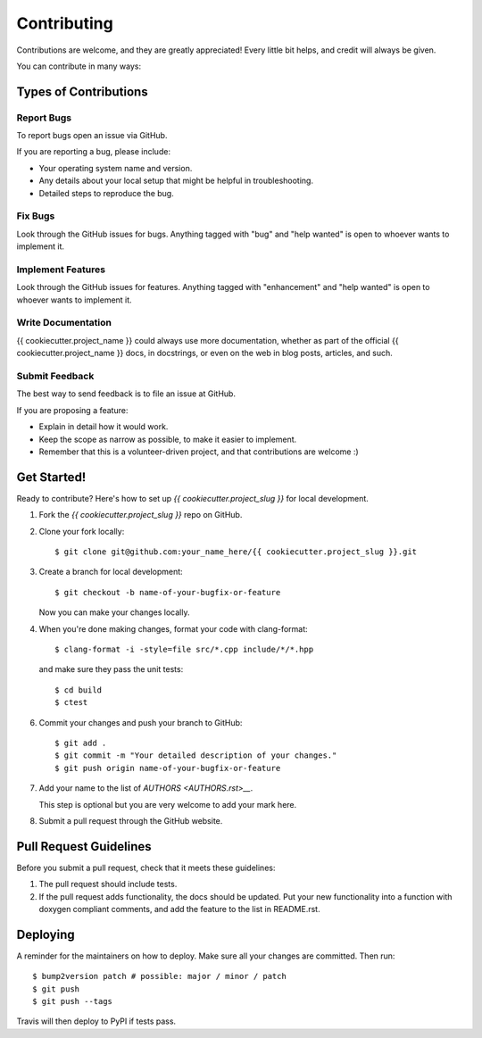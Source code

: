 .. highlight:: shell

============
Contributing
============

Contributions are welcome, and they are greatly appreciated! Every little bit
helps, and credit will always be given.

You can contribute in many ways:


Types of Contributions
----------------------

Report Bugs
~~~~~~~~~~~

To report bugs open an issue via GitHub.

If you are reporting a bug, please include:

* Your operating system name and version.
* Any details about your local setup that might be helpful in troubleshooting.
* Detailed steps to reproduce the bug.

Fix Bugs
~~~~~~~~

Look through the GitHub issues for bugs. Anything tagged with "bug" and "help
wanted" is open to whoever wants to implement it.

Implement Features
~~~~~~~~~~~~~~~~~~

Look through the GitHub issues for features. Anything tagged with "enhancement"
and "help wanted" is open to whoever wants to implement it.

Write Documentation
~~~~~~~~~~~~~~~~~~~

{{ cookiecutter.project_name }} could always use more documentation, whether as part of the
official {{ cookiecutter.project_name }} docs, in docstrings, or even on the web in blog posts,
articles, and such.

Submit Feedback
~~~~~~~~~~~~~~~

The best way to send feedback is to file an issue at GitHub.

If you are proposing a feature:

* Explain in detail how it would work.
* Keep the scope as narrow as possible, to make it easier to implement.
* Remember that this is a volunteer-driven project, and that contributions
  are welcome :)


Get Started!
------------

Ready to contribute? Here's how to set up `{{ cookiecutter.project_slug }}` for local development.

1.  Fork the `{{ cookiecutter.project_slug }}` repo on GitHub.
2.  Clone your fork locally::

    $ git clone git@github.com:your_name_here/{{ cookiecutter.project_slug }}.git

3.  Create a branch for local development::

    $ git checkout -b name-of-your-bugfix-or-feature

    Now you can make your changes locally.

4.  When you're done making changes, format your code with clang-format::

    
    $ clang-format -i -style=file src/*.cpp include/*/*.hpp
    
    
    and make sure they pass the unit tests::
    
    $ cd build
    $ ctest
    

6. Commit your changes and push your branch to GitHub::

    $ git add .
    $ git commit -m "Your detailed description of your changes."
    $ git push origin name-of-your-bugfix-or-feature

7.  Add your name to the list of `AUTHORS <AUTHORS.rst>__`.
    
    This step is optional but you are very welcome to add your mark here.
    
8. Submit a pull request through the GitHub website.


Pull Request Guidelines
-----------------------

Before you submit a pull request, check that it meets these guidelines:

1.  The pull request should include tests.

2.  If the pull request adds functionality, the docs should be updated.
    Put your new functionality into a function with doxygen compliant comments, and add the feature to the list in README.rst.


Deploying
---------

A reminder for the maintainers on how to deploy.
Make sure all your changes are committed.
Then run::

$ bump2version patch # possible: major / minor / patch
$ git push
$ git push --tags

Travis will then deploy to PyPI if tests pass.
